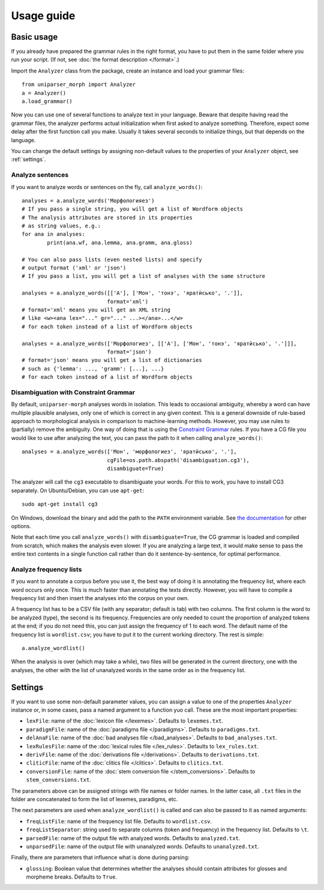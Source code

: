 Usage guide
===========

Basic usage
-----------

If you already have prepared the grammar rules in the right format, you have to put them in the same folder where you run your script. (If not, see :doc:`the format description </format>`.)

Import the ``Analyzer`` class from the package, create an instance and load your grammar files::

	from uniparser_morph import Analyzer
	a = Analyzer()
	a.load_grammar()

Now you can use one of several functions to analyze text in your language. Beware that despite having read the grammar files, the analyzer performs actual initialization when first asked to analyze something. Therefore, expect some delay after the first function call you make. Usually it takes several seconds to initialize things, but that depends on the language.

You can change the default settings by assigning non-default values to the properties of your ``Analyzer`` object, see :ref:`settings`.

Analyze sentences
^^^^^^^^^^^^^^^^^

If you want to analyze words or sentences on the fly, call ``analyze_words()``::

	analyses = a.analyze_words('Морфологияез')
	# If you pass a single string, you will get a list of Wordform objects
	# The analysis attributes are stored in its properties
	# as string values, e.g.:
	for ana in analyses:
		print(ana.wf, ana.lemma, ana.gramm, ana.gloss)

	# You can also pass lists (even nested lists) and specify
	# output format ('xml' or 'json')
	# If you pass a list, you will get a list of analyses with the same structure

	analyses = a.analyze_words([['А'], ['Мон', 'тонэ', 'яратӥсько', '.']],
	                           format='xml')
	# format='xml' means you will get an XML string
	# like <w><ana lex="..." gr="..." ...></ana>...</w>
	# for each token instead of a list of Wordform objects

	analyses = a.analyze_words(['Морфологиез', [['А'], ['Мон', 'тонэ', 'яратӥсько', '.']]],
	                           format='json')
	# format='json' means you will get a list of dictionaries
	# such as {'lemma': ..., 'gramm': [...], ...}
	# for each token instead of a list of Wordform objects

Disambiguation with Constraint Grammar
^^^^^^^^^^^^^^^^^^^^^^^^^^^^^^^^^^^^^^

By default, ``uniparser-morph`` analyses words in isolation. This leads to occasional ambiguity, whereby a word can have multiple plausible analyses, only one of which is correct in any given context. This is a general downside of rule-based approach to morphological analysis in comparison to machine-learning methods. However, you may use rules to (partially) remove the ambiguity. One way of doing that is using the `Constraint Grammar`_ rules. If you have a CG file you would like to use after analyzing the text, you can pass the path to it when calling ``analyze_words()``::

	analyses = a.analyze_words(['Мон', 'морфологиез', 'яратӥсько', '.'],
	                           cgFile=os.path.abspath('disambiguation.cg3'),
	                           disambiguate=True)

The analyzer will call the ``cg3`` executable to disambiguate your words. For this to work, you have to install CG3 separately. On Ubuntu/Debian, you can use ``apt-get``::

	sudo apt-get install cg3

On Windows, download the binary and add the path to the ``PATH`` environment variable. See `the documentation`_ for other options.

Note that each time you call ``analyze_words()`` with ``disambiguate=True``, the CG grammar is loaded and compiled from scratch, which makes the analysis even slower. If you are analyzing a large text, it would make sense to pass the entire text contents in a single function call rather than do it sentence-by-sentence, for optimal performance.

.. _Constraint Grammar: https://visl.sdu.dk/constraint_grammar.html
.. _the documentation: https://visl.sdu.dk/cg3/single/#installation

Analyze frequency lists
^^^^^^^^^^^^^^^^^^^^^^^

If you want to annotate a corpus before you use it, the best way of doing it is annotating the frequency list, where each word occurs only once. This is much faster than annotating the texts directly. However, you will have to compile a frequency list and then insert the analyses into the corpus on your own.

A frequency list has to be a CSV file (with any separator; default is tab) with two columns. The first column is the word to be analyzed (type), the second is its frequency. Frequencies are only needed to count the proportion of analyzed tokens at the end; if you do not need this, you can just assign the frequency of 1 to each word. The default name of the frequency list is ``wordlist.csv``; you have to put it to the current working directory. The rest is simple::

    a.analyze_wordlist()

When the analysis is over (which may take a while), two files will be generated in the current directory, one with the analyses, the other with the list of unanalyzed words in the same order as in the frequency list.

.. _settings:

Settings
--------

If you want to use some non-default parameter values, you can assign a value to one of the properties ``Analyzer`` instance or, in some cases, pass a named argument to a function yuo call. These are the most important properties:

* ``lexFile``: name of the :doc:`lexicon file </lexemes>`. Defaults to ``lexemes.txt``.
* ``paradigmFile``: name of the :doc:`paradigms file </paradigms>`. Defaults to ``paradigms.txt``.
* ``delAnaFile``: name of the :doc:`bad analyses file </bad_analyses>`. Defaults to ``bad_analyses.txt``.
* ``lexRulesFile``: name of the :doc:`lexical rules file </lex_rules>`. Defaults to ``lex_rules.txt``.
* ``derivFile``: name of the :doc:`derivations file </derivations>`. Defaults to ``derivations.txt``.
* ``cliticFile``: name of the :doc:`clitics file </clitics>`. Defaults to ``clitics.txt``.
* ``conversionFile``: name of the :doc:`stem conversion file </stem_conversions>`. Defaults to ``stem_conversions.txt``.

The parameters above can be assigned strings with file names or folder names. In the latter case, all ``.txt`` files in the folder are concatenated to form the list of lexemes, paradigms, etc.

The next parameters are used when ``analyze_wordlist()`` is called and can also be passed to it as named arguments:

* ``freqListFile``: name of the frequency list file. Defaults to ``wordlist.csv``.
* ``freqListSeparator``: string used to separate columns (token and frequency) in the frequency list. Defaults to ``\t``.
* ``parsedFile``: name of the output file with analyzed words. Defaults to ``analyzed.txt``.
* ``unparsedFile``: name of the output file with unanalyzed words. Defaults to ``unanalyzed.txt``.

Finally, there are parameters that influence what is done during parsing:

* ``glossing``: Boolean value that determines whether the analyses should contain attributes for glosses and morpheme breaks. Defaults to ``True``.
